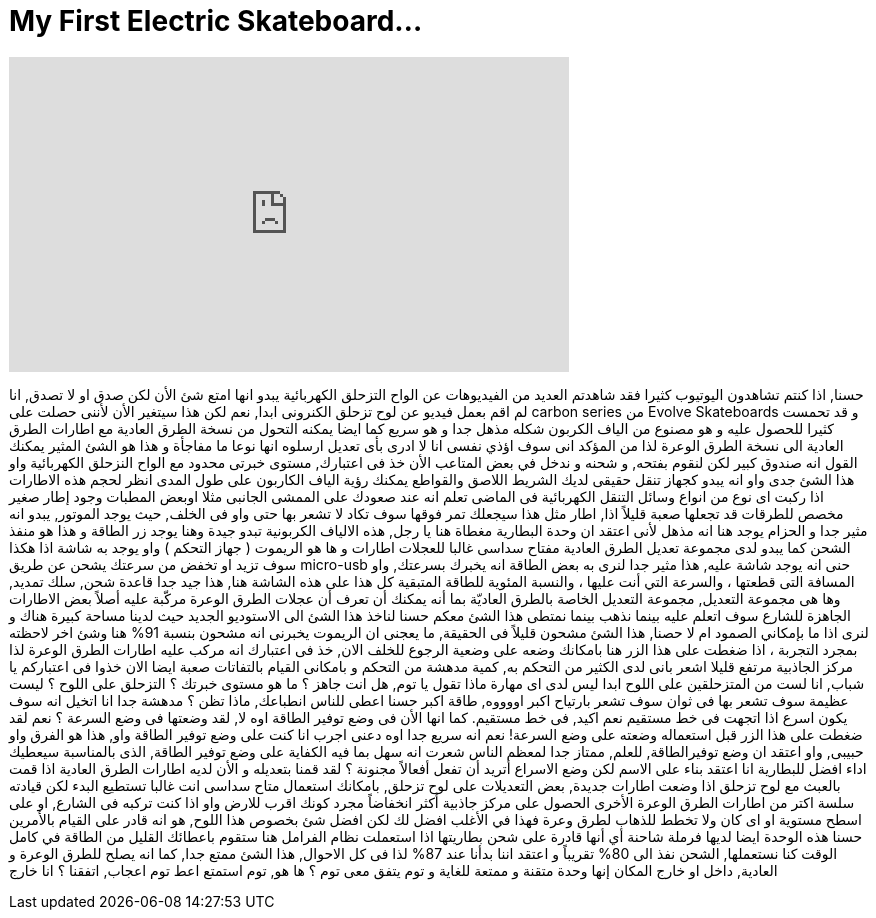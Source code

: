 = My First Electric Skateboard...
:published_at: 2016-12-06
:hp-alt-title: My First Electric Skateboard...
:hp-image: https://i.ytimg.com/vi/cjFj6N-Dkaw/maxresdefault.jpg


++++
<iframe width="560" height="315" src="https://www.youtube.com/embed/cjFj6N-Dkaw?rel=0" frameborder="0" allow="autoplay; encrypted-media" allowfullscreen></iframe>
++++

حسنا, اذا كنتم تشاهدون اليوتيوب كثيرا
فقد شاهدتم العديد من الفيديوهات عن
الواح التزحلق الكهربائية
يبدو انها امتع شئ الأن
لكن صدق او لا تصدق,  انا لم اقم بعمل فيديو عن
لوح تزحلق الكنرونى
ابدا, نعم
لكن هذا سيتغير الأن لأننى
حصلت على carbon series من Evolve  Skateboards
و قد تحمست كثيرا للحصول عليه
و هو مصنوع من الياف الكربون
شكله مذهل جدا
و هو سريع
كما ايضا يمكنه التحول من نسخة الطرق العادية
مع اطارات الطرق العادية الى نسخة الطرق الوعرة
لذا من المؤكد انى سوف اؤذي نفسى
انا لا ادرى بأى تعديل ارسلوه
انها نوعا ما مفاجأة
و هذا هو الشئ المثير
يمكنك القول انه صندوق كبير
لكن لنقوم بفتحه, و شحنه
و ندخل في بعض المتاعب
الأن خذ فى اعتبارك, مستوى خبرتى
محدود مع الواح النزحلق الكهربائية
واو
هذا الشئ جدى
واو
انه يبدو كجهاز تنقل حقيقى
لديك الشريط اللاصق والقواطع
يمكنك رؤية الياف الكاربون على طول المدى
انظر لحجم هذه الاطارات
اذا ركبت اى نوع من انواع وسائل التنقل الكهربائية فى الماضى
تعلم انه عند صعودك على الممشى الجانبى مثلا اوبعض المطبات
وجود إطار صغير مخصص للطرقات قد تجعلها صعبة قليلاً
اذا, اطار مثل هذا سيجعلك تمر فوقها
سوف تكاد لا تشعر بها حتى
واو
فى الخلف, حيث يوجد الموتور, يبدو انه مثير جدا
و الحزام يوجد هنا
انه مذهل لأنى اعتقد ان وحدة البطارية مغطاة هنا
يا رجل, هذه الالياف الكربونية تبدو جيدة
وهنا يوجد زر الطاقة
و هذا هو منفذ الشحن كما يبدو
لدى مجموعة تعديل الطرق العادية
مفتاح سداسى
غالبا للعجلات
اطارات
و ها هو الريموت ( جهاز التحكم )
واو
يوجد به شاشة
اذا هكذا سوف تزيد او تخفض من سرعتك
يشحن عن طريق micro-usb
حنى انه يوجد شاشة عليه, هذا مثير جدا
لنرى
به بعض الطاقة
انه يخبرك بسرعتك, واو
المسافة التى قطعتها ، والسرعة التي أنت عليها ، 
والنسبة المئوية للطاقة المتبقية
كل هذا على هذه الشاشة هنا, هذا جيد جدا
قاعدة شحن, سلك تمديد, وها هى مجموعة التعديل, 
مجموعة التعديل الخاصة بالطرق العاديّة
بما أنه يمكنك أن تعرف أن عجلات الطرق الوعرة مركّبة عليه أصلاً
بعض الاطارات الجاهزة للشارع
سوف اتعلم عليه بينما نذهب
بينما نمتطى هذا الشئ معكم
حسنا لناخذ هذا الشئ الى الاستوديو الجديد حيث لدينا مساحة كبيرة هناك
و لنرى اذا ما بإمكاني الصمود ام لا
حصنا, هذا الشئ مشحون قليلاً
فى الحقيقة, ما يعجنى ان الريموت يخبرنى انه مشحون بنسبة 91% هنا
وشئ اخر لاحظته بمجرد التجربة ، 
اذا ضغطت على هذا الزر هنا
بامكانك وضعه على وضعية الرجوع للخلف
الان, خذ فى اعتبارك انه مركب عليه اطارات الطرق الوعرة
لذا مركز الجاذبية مرتفع قليلا
اشعر بانى لدى الكثير من التحكم به, كمية مدهشة من التحكم
و بامكانى القيام بالتفاتات صعبة ايضا
الان خذوا فى اعتباركم يا شباب, انا لست من المتزحلقين على اللوح ابدا
ليس لدى اى مهارة
ماذا تقول يا توم, هل انت جاهز ؟
ما هو مستوى خبرتك ؟
التزحلق على اللوح ؟
ليست عظيمة
سوف تشعر بها فى ثوان
سوف تشعر بارتياح اكبر
اووووه, طاقة اكبر
حسنا اعطى للناس انطباعك, ماذا تظن ؟
مدهشة جدا
انا اتخيل انه سوف يكون اسرع اذا اتجهت فى خط مستقيم
نعم اكيد, فى خط مستقيم. كما انها الأن فى وضع توفير الطاقة
اوه لا, لقد وضعتها فى وضع السرعة ؟
نعم لقد ضغطت على هذا الزر قبل استعماله
وضعته على وضع السرعة!
نعم انه سريع جدا
اوه دعنى اجرب
انا كنت على وضع توفير الطاقة
واو, هذا هو الفرق
واو حبيبى, واو
اعتقد ان وضع توفيرالطاقة, للعلم, ممتاز جدا لمعظم الناس
شعرت انه سهل بما فيه الكفاية على وضع توفير الطاقة, 
الذى بالمناسبة سيعطيك اداء افضل للبطارية
انا اعتقد بناء على الاسم
لكن وضع الاسراع
أتريد أن تفعل أفعالاً مجنونة ؟
لقد قمنا بتعديله
و الأن لديه اطارات الطرق العادية
اذا قمت بالعبث مع لوح تزحلق
اذا وضعت اطارات جديدة, بعض التعديلات 
على لوح تزحلق, بامكانك استعمال متاح سداسى
انت غالبا تستطيع البدء
لكن قيادته سلسة اكتر
من اطارات الطرق الوعرة الأخرى
الحصول على مركز جاذبية أكثر انخفاضاً
مجرد كونك اقرب للارض
واو
اذا كنت تركبه فى الشارع, او على اسطح مستوية او اى كان
ولا تخطط للذهاب لطرق وعرة فهذا في الأغلب افضل لك
لكن افضل شئ بخصوص هذا اللوح, هو انه قادر على القيام بالأمرين
حسنا هذه الوحدة ايضا لديها فرملة شاحنة أي أنها قادرة على شحن بطاريتها
اذا استعملت نظام الفرامل هنا
ستقوم باعطائك القليل من الطاقة
في كامل الوقت كنا نستعملها, الشحن نفذ الى 80% تقريباً
و اعتقد اننا بدأنا عند 87%
لذا فى كل الاحوال, هذا الشئ ممتع جدا, كما انه يصلح للطرق الوعرة و العادية, داخل او خارج المكان
إنها وحدة متقنة و ممتعة للغاية
و توم يتفق معى
توم ؟
ها هو, توم استمتع
اعط توم اعجاب, اتفقنا ؟
انا خارج